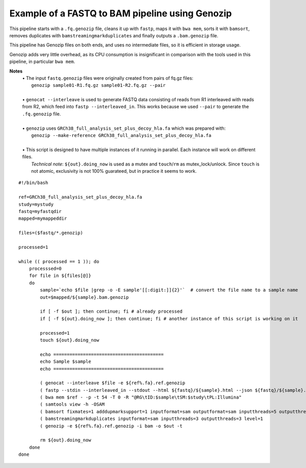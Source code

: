 Example of a FASTQ to BAM pipeline using Genozip
================================================

This pipeline starts with a ``.fq.genozip`` file, cleans it up with ``fastp``, maps it with ``bwa mem``, sorts it with ``bamsort``, removes duplicates with ``bamstreamingmarkduplicates`` and finally outputs a ``.bam.genozip`` file.

This pipeline has Genozip files on both ends, and uses no intermediate files, so it is efficient in storage usage. 

Genozip adds very little overhead, as its CPU consumption is insignificant in comparison with the tools used in this pipeline, in particular ``bwa mem``.

**Notes**
  | • The input ``fastq.genozip`` files were originally created from pairs of fq.gz files:
  |   ``genozip sample01-R1.fq.gz sample01-R2.fq.gz --pair``
  |
  | • ``genocat --interleave`` is used to generate FASTQ data consisting of reads from R1 interleaved with reads from R2, which feed into ``fastp --interleaved_in``. This works because we used ``--pair`` to generate the ``.fq.genozip`` file.
  |
  | • ``genozip`` uses ``GRCh38_full_analysis_set_plus_decoy_hla.fa`` which was prepared with:
  |   ``genozip --make-reference GRCh38_full_analysis_set_plus_decoy_hla.fa``
  |
  | • This script is designed to have multiple instances of it running in parallel. Each instance will work on different files. 
  |   *Technical note*: ``${out}.doing_now`` is used as a mutex and ``touch``/``rm`` as mutex_lock/unlock. Since ``touch`` is not atomic, exclusivity is not 100% guarateed, but in practice it seems to work. 

::

    #!/bin/bash

    ref=GRCh38_full_analysis_set_plus_decoy_hla.fa
    study=mystudy
    fastq=myfastqdir
    mapped=mymappeddir

    files=($fastq/*.genozip)

    processed=1

    while (( processed == 1 )); do
        processsed=0
        for file in ${files[@]}
        do
            sample=`echo $file |grep -o -E sample'[[:digit:]]{2}'`  # convert the file name to a sample name
            out=$mapped/${sample}.bam.genozip

            if [ -f $out ]; then continue; fi # already processed
            if [ -f ${out}.doing_now ]; then continue; fi # another instance of this script is working on it

            processed=1
            touch ${out}.doing_now

            echo =========================================
            echo Sample $sample
            echo =========================================

            ( genocat --interleave $file -e ${ref%.fa}.ref.genozip                                                  || >&2 echo "genocat exit=$?" )|\
            ( fastp --stdin --interleaved_in --stdout --html ${fastq}/${sample}.html --json ${fastq}/${sample}.json || >&2 echo "fastp exit=$?"   )|\
            ( bwa mem $ref - -p -t 54 -T 0 -R "@RG\tID:$sample\tSM:$study\tPL:Illumina"                             || >&2 echo "bwa exit=$?"     )|\
            ( samtools view -h -OSAM                                                                                || >&2 echo "samtools exit=$?")|\
            ( bamsort fixmates=1 adddupmarksupport=1 inputformat=sam outputformat=sam inputthreads=5 outputthreads=5 sortthreads=30 level=1  || >&2 echo "bamsort exit=$?" )|\
            ( bamstreamingmarkduplicates inputformat=sam inputthreads=3 outputthreads=3 level=1                     || >&2 echo "bamstreamingmarkduplicates exit=$?" )|\
            ( genozip -e ${ref%.fa}.ref.genozip -i bam -o $out -t                                                   || >&2 echo "genozip exit=$?" )

            rm ${out}.doing_now
        done
    done

